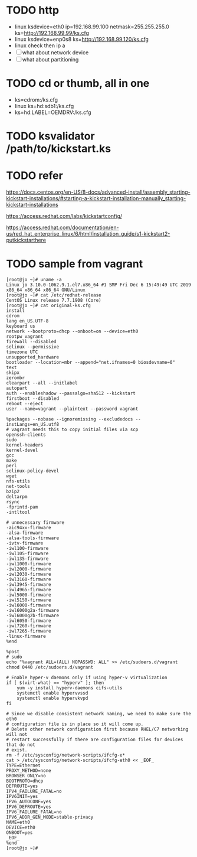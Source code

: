 * TODO http

- linux ksdevice=eth0 ip=192.168.99.100 netmask=255.255.255.0 ks=http://192.168.99.99/ks.cfg
- linux ksdevice=enp0s8 ks=http://192.168.99.120/ks.cfg
- linux check then ip a
- [ ] what about network device
- [ ] what about partitioning

* TODO cd or thumb, all in one

- ks=cdrom:/ks.cfg
- linux ks=hd:sdb1:/ks.cfg
- ks=hd:LABEL=OEMDRV:/ks.cfg

* TODO ksvalidator /path/to/kickstart.ks

* TODO refer

https://docs.centos.org/en-US/8-docs/advanced-install/assembly_starting-kickstart-installations/#starting-a-kickstart-installation-manually_starting-kickstart-installations

https://access.redhat.com/labs/kickstartconfig/

https://access.redhat.com/documentation/en-us/red_hat_enterprise_linux/6/html/installation_guide/s1-kickstart2-putkickstarthere

* TODO sample from vagrant

#+BEGIN_SRC 
[root@jo ~]# uname -a
Linux jo 3.10.0-1062.9.1.el7.x86_64 #1 SMP Fri Dec 6 15:49:49 UTC 2019 x86_64 x86_64 x86_64 GNU/Linux
[root@jo ~]# cat /etc/redhat-release
CentOS Linux release 7.7.1908 (Core)
[root@jo ~]# cat original-ks.cfg
install
cdrom
lang en_US.UTF-8
keyboard us
network --bootproto=dhcp --onboot=on --device=eth0
rootpw vagrant
firewall --disabled
selinux --permissive
timezone UTC
unsupported_hardware
bootloader --location=mbr --append="net.ifnames=0 biosdevname=0"
text
skipx
zerombr
clearpart --all --initlabel
autopart
auth --enableshadow --passalgo=sha512 --kickstart
firstboot --disabled
reboot --eject
user --name=vagrant --plaintext --password vagrant

%packages --nobase --ignoremissing --excludedocs --instLangs=en_US.utf8
# vagrant needs this to copy initial files via scp
openssh-clients
sudo
kernel-headers
kernel-devel
gcc
make
perl
selinux-policy-devel
wget
nfs-utils
net-tools
bzip2
deltarpm
rsync
-fprintd-pam
-intltool

# unnecessary firmware
-aic94xx-firmware
-alsa-firmware
-alsa-tools-firmware
-ivtv-firmware
-iwl100-firmware
-iwl105-firmware
-iwl135-firmware
-iwl1000-firmware
-iwl2000-firmware
-iwl2030-firmware
-iwl3160-firmware
-iwl3945-firmware
-iwl4965-firmware
-iwl5000-firmware
-iwl5150-firmware
-iwl6000-firmware
-iwl6000g2a-firmware
-iwl6000g2b-firmware
-iwl6050-firmware
-iwl7260-firmware
-iwl7265-firmware
-linux-firmware
%end

%post
# sudo
echo "%vagrant ALL=(ALL) NOPASSWD: ALL" >> /etc/sudoers.d/vagrant
chmod 0440 /etc/sudoers.d/vagrant

# Enable hyper-v daemons only if using hyper-v virtualization
if [ $(virt-what) == "hyperv" ]; then
    yum -y install hyperv-daemons cifs-utils
    systemctl enable hypervvssd
    systemctl enable hypervkvpd
fi

# Since we disable consistent network naming, we need to make sure the eth0
# configuration file is in place so it will come up.
# Delete other network configuration first because RHEL/C7 networking will not
# restart successfully if there are configuration files for devices that do not
# exist.
rm -f /etc/sysconfig/network-scripts/ifcfg-e*
cat > /etc/sysconfig/network-scripts/ifcfg-eth0 << _EOF_
TYPE=Ethernet
PROXY_METHOD=none
BROWSER_ONLY=no
BOOTPROTO=dhcp
DEFROUTE=yes
IPV4_FAILURE_FATAL=no
IPV6INIT=yes
IPV6_AUTOCONF=yes
IPV6_DEFROUTE=yes
IPV6_FAILURE_FATAL=no
IPV6_ADDR_GEN_MODE=stable-privacy
NAME=eth0
DEVICE=eth0
ONBOOT=yes
_EOF_
%end
[root@jo ~]#
#+END_SRC
